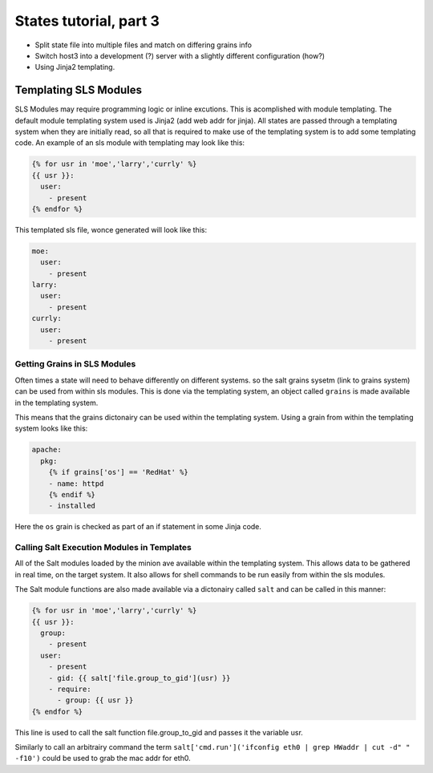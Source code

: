 =======================
States tutorial, part 3
=======================

* Split state file into multiple files and match on differing grains info
* Switch host3 into a development (?) server with a slightly different configuration (how?)
* Using Jinja2 templating.

Templating SLS Modules
~~~~~~~~~~~~~~~~~~~~~~

SLS Modules may require programming logic or inline excutions. This is
acomplished with module templating. The default module templating system used
is Jinja2 (add web addr for jinja). All states are passed through a templating
system when they are initially read, so all that is required to make use of
the templating system is to add some templating code. An example of an sls
module with templating may look like this:

.. code-block:: yaml

    {% for usr in 'moe','larry','currly' %}
    {{ usr }}:
      user:
        - present
    {% endfor %}

This templated sls file, wonce generated will look like this:

.. code-block:: yaml

    moe:
      user:
        - present
    larry:
      user:
        - present
    currly:
      user:
        - present

Getting Grains in SLS Modules
`````````````````````````````

Often times a state will need to behave differently on different systems. so
the salt grains sysetm (link to grains system) can be used from within sls
modules. This is done via the templating system, an object called ``grains``
is made available in the templating system.

This means that the grains dictonairy can be used within the templating system.
Using a grain from within the templating system looks like this:

.. code-block:: yaml

    apache:
      pkg:
        {% if grains['os'] == 'RedHat' %}
        - name: httpd
        {% endif %}
        - installed

Here the ``os`` grain is checked as part of an if statement in some Jinja code.

Calling Salt Execution Modules in Templates
```````````````````````````````````````````

All of the Salt modules loaded by the minion ave available within the
templating system. This allows data to be gathered in real time, on the target
system. It also allows for shell commands to be run easily from within the sls
modules.

The Salt module functions are also made available via a dictonairy called
``salt`` and can be called in this manner:

.. code-block:: yaml

    {% for usr in 'moe','larry','currly' %}
    {{ usr }}:
      group:
        - present
      user:
        - present
        - gid: {{ salt['file.group_to_gid'](usr) }}
        - require:
          - group: {{ usr }}
    {% endfor %}

This line is used to call the salt function file.group_to_gid and passes it the
variable usr.

Similarly to call an arbitrairy command the term
``salt['cmd.run']('ifconfig eth0 | grep HWaddr | cut -d" " -f10')`` could be
used to grab the mac addr for eth0.

